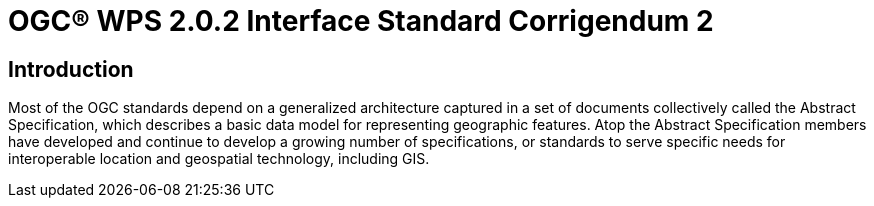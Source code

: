 = OGC(R) WPS 2.0.2 Interface Standard Corrigendum 2
:edition: 2.0.2
:doctype: standard
:committee: technical
:workingGroup:
:fullname: Your name 
:role: editor
:docnumber: 14-065r2
:external-id: http://www.opengis.net/doc/IS/wps/2.0.2
:published-date: 2015-03-05
:copyright-year: 2015
:mn-document-class: ogc
:status: published
:language: en
:imagesdir: images
:local-cache-only:
:data-uri-image:


== Introduction

Most of the OGC standards depend on a generalized architecture captured in a set of documents collectively called the Abstract Specification, which describes a basic data model for representing geographic features. Atop the Abstract Specification members have developed and continue to develop a growing number of specifications, or standards to serve specific needs for interoperable location and geospatial technology, including GIS.

//Insert image here.



